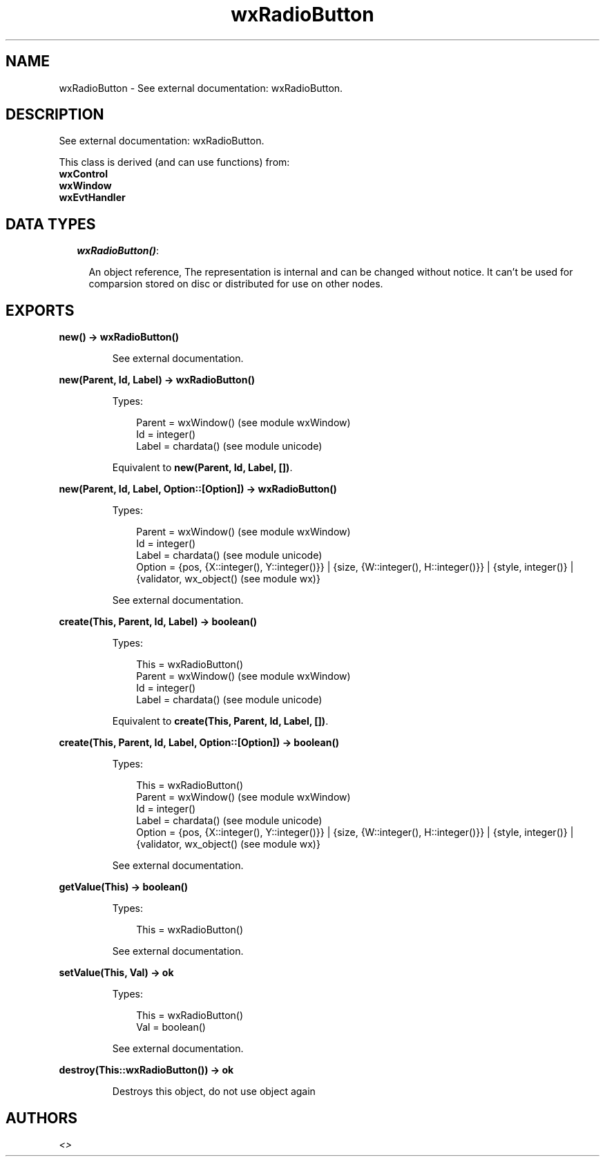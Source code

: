 .TH wxRadioButton 3 "wx 1.4" "" "Erlang Module Definition"
.SH NAME
wxRadioButton \- See external documentation: wxRadioButton.
.SH DESCRIPTION
.LP
See external documentation: wxRadioButton\&.
.LP
This class is derived (and can use functions) from: 
.br
\fBwxControl\fR\& 
.br
\fBwxWindow\fR\& 
.br
\fBwxEvtHandler\fR\& 
.SH "DATA TYPES"

.RS 2
.TP 2
.B
\fIwxRadioButton()\fR\&:

.RS 2
.LP
An object reference, The representation is internal and can be changed without notice\&. It can\&'t be used for comparsion stored on disc or distributed for use on other nodes\&.
.RE
.RE
.SH EXPORTS
.LP
.B
new() -> wxRadioButton()
.br
.RS
.LP
See external documentation\&.
.RE
.LP
.B
new(Parent, Id, Label) -> wxRadioButton()
.br
.RS
.LP
Types:

.RS 3
Parent = wxWindow() (see module wxWindow)
.br
Id = integer()
.br
Label = chardata() (see module unicode)
.br
.RE
.RE
.RS
.LP
Equivalent to \fBnew(Parent, Id, Label, [])\fR\&\&.
.RE
.LP
.B
new(Parent, Id, Label, Option::[Option]) -> wxRadioButton()
.br
.RS
.LP
Types:

.RS 3
Parent = wxWindow() (see module wxWindow)
.br
Id = integer()
.br
Label = chardata() (see module unicode)
.br
Option = {pos, {X::integer(), Y::integer()}} | {size, {W::integer(), H::integer()}} | {style, integer()} | {validator, wx_object() (see module wx)}
.br
.RE
.RE
.RS
.LP
See external documentation\&.
.RE
.LP
.B
create(This, Parent, Id, Label) -> boolean()
.br
.RS
.LP
Types:

.RS 3
This = wxRadioButton()
.br
Parent = wxWindow() (see module wxWindow)
.br
Id = integer()
.br
Label = chardata() (see module unicode)
.br
.RE
.RE
.RS
.LP
Equivalent to \fBcreate(This, Parent, Id, Label, [])\fR\&\&.
.RE
.LP
.B
create(This, Parent, Id, Label, Option::[Option]) -> boolean()
.br
.RS
.LP
Types:

.RS 3
This = wxRadioButton()
.br
Parent = wxWindow() (see module wxWindow)
.br
Id = integer()
.br
Label = chardata() (see module unicode)
.br
Option = {pos, {X::integer(), Y::integer()}} | {size, {W::integer(), H::integer()}} | {style, integer()} | {validator, wx_object() (see module wx)}
.br
.RE
.RE
.RS
.LP
See external documentation\&.
.RE
.LP
.B
getValue(This) -> boolean()
.br
.RS
.LP
Types:

.RS 3
This = wxRadioButton()
.br
.RE
.RE
.RS
.LP
See external documentation\&.
.RE
.LP
.B
setValue(This, Val) -> ok
.br
.RS
.LP
Types:

.RS 3
This = wxRadioButton()
.br
Val = boolean()
.br
.RE
.RE
.RS
.LP
See external documentation\&.
.RE
.LP
.B
destroy(This::wxRadioButton()) -> ok
.br
.RS
.LP
Destroys this object, do not use object again
.RE
.SH AUTHORS
.LP

.I
<>